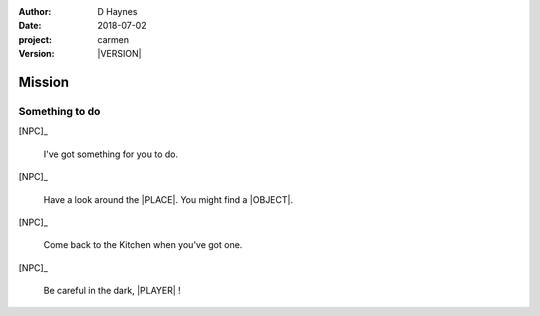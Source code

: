 
..  This is a Turberfield dialogue file (reStructuredText).
    Scene ~~
    Shot --

.. |VERSION| property:: carmen.logic.version

:author: D Haynes
:date: 2018-07-02
:project: carmen
:version: |VERSION|

.. entity:: PLAYER
   :types: carmen.logic.Player

.. entity:: NPC
   :types: carmen.logic.Character

.. entity:: LOCATION
   :types: carmen.logic.Location
   :states: carmen.types.Visibility.detail

.. entity:: TARGET
   :types: carmen.logic.Location
   :states: carmen.types.Visibility.indicated

.. entity:: OBJECTIVE
   :states: carmen.types.Visibility.new

Mission
~~~~~~~

Something to do
---------------

[NPC]_

    I've got something for you to do.

[NPC]_

    Have a look around the |PLACE|.
    You might find a |OBJECT|.

[NPC]_

    Come back to the Kitchen when you've got one.

.. property:: OBJECTIVE.state carmen.types.Visibility.visible

.. condition:: PLAYER.state carmen.types.Time.eve

[NPC]_

    Be careful in the dark, |PLAYER| !


.. |OBJECT| property:: OBJECTIVE.__class__.__name__
.. |PLACE| property:: TARGET.label
.. |PLAYER| property:: PLAYER.name.firstname
